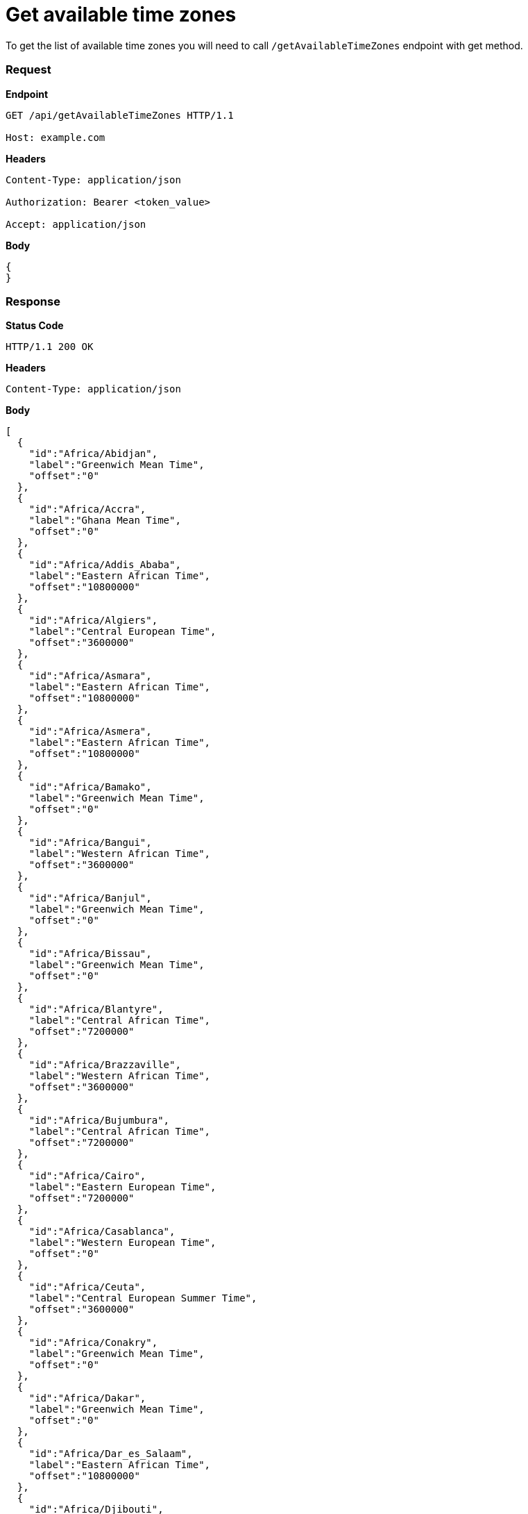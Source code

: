 = Get available time zones

To get the list of available time zones you will need to call `/getAvailableTimeZones` endpoint with get method.

=== *Request*
*Endpoint*
----
GET /api/getAvailableTimeZones HTTP/1.1

Host: example.com
----
*Headers*
----
Content-Type:​ application/json

Authorization: Bearer <token_value>

Accept: application/json
----
*Body*
[source, json]
----------------------------------------------------------------
{
}
----------------------------------------------------------------
=== *Response*

*Status Code*
----
HTTP/1.1​ ​200​ ​OK
----

*Headers*
----
Content-Type: application/json
----
*Body*
[source, json]
----------------------------------------------------------------
[
  {
    "id":"Africa/Abidjan",
    "label":"Greenwich Mean Time",
    "offset":"0"
  },
  {
    "id":"Africa/Accra",
    "label":"Ghana Mean Time",
    "offset":"0"
  },
  {
    "id":"Africa/Addis_Ababa",
    "label":"Eastern African Time",
    "offset":"10800000"
  },
  {
    "id":"Africa/Algiers",
    "label":"Central European Time",
    "offset":"3600000"
  },
  {
    "id":"Africa/Asmara",
    "label":"Eastern African Time",
    "offset":"10800000"
  },
  {
    "id":"Africa/Asmera",
    "label":"Eastern African Time",
    "offset":"10800000"
  },
  {
    "id":"Africa/Bamako",
    "label":"Greenwich Mean Time",
    "offset":"0"
  },
  {
    "id":"Africa/Bangui",
    "label":"Western African Time",
    "offset":"3600000"
  },
  {
    "id":"Africa/Banjul",
    "label":"Greenwich Mean Time",
    "offset":"0"
  },
  {
    "id":"Africa/Bissau",
    "label":"Greenwich Mean Time",
    "offset":"0"
  },
  {
    "id":"Africa/Blantyre",
    "label":"Central African Time",
    "offset":"7200000"
  },
  {
    "id":"Africa/Brazzaville",
    "label":"Western African Time",
    "offset":"3600000"
  },
  {
    "id":"Africa/Bujumbura",
    "label":"Central African Time",
    "offset":"7200000"
  },
  {
    "id":"Africa/Cairo",
    "label":"Eastern European Time",
    "offset":"7200000"
  },
  {
    "id":"Africa/Casablanca",
    "label":"Western European Time",
    "offset":"0"
  },
  {
    "id":"Africa/Ceuta",
    "label":"Central European Summer Time",
    "offset":"3600000"
  },
  {
    "id":"Africa/Conakry",
    "label":"Greenwich Mean Time",
    "offset":"0"
  },
  {
    "id":"Africa/Dakar",
    "label":"Greenwich Mean Time",
    "offset":"0"
  },
  {
    "id":"Africa/Dar_es_Salaam",
    "label":"Eastern African Time",
    "offset":"10800000"
  },
  {
    "id":"Africa/Djibouti",
    "label":"Eastern African Time",
    "offset":"10800000"
  },
  {
    "id":"Africa/Douala",
    "label":"Western African Time",
    "offset":"3600000"
  },
  {
    "id":"Africa/El_Aaiun",
    "label":"Western European Time",
    "offset":"0"
  },
  {
    "id":"Africa/Freetown",
    "label":"Greenwich Mean Time",
    "offset":"0"
  },
  {
    "id":"Africa/Gaborone",
    "label":"Central African Time",
    "offset":"7200000"
  },
  {
    "id":"Africa/Harare",
    "label":"Central African Time",
    "offset":"7200000"
  },
  {
    "id":"Africa/Johannesburg",
    "label":"South Africa Standard Time",
    "offset":"7200000"
  },
  {
    "id":"Africa/Juba",
    "label":"Eastern African Time",
    "offset":"7200000"
  },
  {
    "id":"Africa/Kampala",
    "label":"Eastern African Time",
    "offset":"10800000"
  },
  {
    "id":"Africa/Khartoum",
    "label":"Central African Time",
    "offset":"7200000"
  },
  {
    "id":"Africa/Kigali",
    "label":"Central African Time",
    "offset":"7200000"
  },
  {
    "id":"Africa/Kinshasa",
    "label":"Western African Time",
    "offset":"3600000"
  },
  {
    "id":"Africa/Lagos",
    "label":"Western African Time",
    "offset":"3600000"
  },
  {
    "id":"Africa/Libreville",
    "label":"Western African Time",
    "offset":"3600000"
  },
  {
    "id":"Africa/Lome",
    "label":"Greenwich Mean Time",
    "offset":"0"
  },
  {
    "id":"Africa/Luanda",
    "label":"Western African Time",
    "offset":"3600000"
  },
  {
    "id":"Africa/Lubumbashi",
    "label":"Central African Time",
    "offset":"7200000"
  },
  {
    "id":"Africa/Lusaka",
    "label":"Central African Time",
    "offset":"7200000"
  },
  {
    "id":"Africa/Malabo",
    "label":"Western African Time",
    "offset":"3600000"
  },
  {
    "id":"Africa/Maputo",
    "label":"Central African Time",
    "offset":"7200000"
  },
  {
    "id":"Africa/Maseru",
    "label":"South Africa Standard Time",
    "offset":"7200000"
  },
  {
    "id":"Africa/Mbabane",
    "label":"South Africa Standard Time",
    "offset":"7200000"
  },
  {
    "id":"Africa/Mogadishu",
    "label":"Eastern African Time",
    "offset":"10800000"
  },
  {
    "id":"Africa/Monrovia",
    "label":"Greenwich Mean Time",
    "offset":"0"
  },
  {
    "id":"Africa/Nairobi",
    "label":"Eastern African Time",
    "offset":"10800000"
  },
  {
    "id":"Africa/Ndjamena",
    "label":"Western African Time",
    "offset":"3600000"
  },
  {
    "id":"Africa/Niamey",
    "label":"Western African Time",
    "offset":"3600000"
  },
  {
    "id":"Africa/Nouakchott",
    "label":"Greenwich Mean Time",
    "offset":"0"
  },
  {
    "id":"Africa/Ouagadougou",
    "label":"Greenwich Mean Time",
    "offset":"0"
  },
  {
    "id":"Africa/Porto-Novo",
    "label":"Western African Time",
    "offset":"3600000"
  },
  {
    "id":"Africa/Sao_Tome",
    "label":"Greenwich Mean Time",
    "offset":"0"
  },
  {
    "id":"Africa/Timbuktu",
    "label":"Greenwich Mean Time",
    "offset":"0"
  },
  {
    "id":"Africa/Tripoli",
    "label":"Eastern European Time",
    "offset":"7200000"
  },
  {
    "id":"Africa/Tunis",
    "label":"Central European Time",
    "offset":"3600000"
  },
  {
    "id":"Africa/Windhoek",
    "label":"Central African Time",
    "offset":"7200000"
  },
  {
    "id":"America/Adak",
    "label":"Hawaii Daylight Time",
    "offset":"-36000000"
  },
  {
    "id":"America/Anchorage",
    "label":"Alaska Daylight Time",
    "offset":"-32400000"
  },
  {
    "id":"America/Anguilla",
    "label":"Atlantic Standard Time",
    "offset":"-14400000"
  },
  {
    "id":"America/Antigua",
    "label":"Atlantic Standard Time",
    "offset":"-14400000"
  },
  {
    "id":"America/Araguaina",
    "label":"Brasilia Time",
    "offset":"-10800000"
  },
  {
    "id":"America/Argentina/Buenos_Aires",
    "label":"Argentine Time",
    "offset":"-10800000"
  },
  {
    "id":"America/Argentina/Catamarca",
    "label":"Argentine Time",
    "offset":"-10800000"
  },
  {
    "id":"America/Argentina/ComodRivadavia",
    "label":"Argentine Time",
    "offset":"-10800000"
  },
  {
    "id":"America/Argentina/Cordoba",
    "label":"Argentine Time",
    "offset":"-10800000"
  },
  {
    "id":"America/Argentina/Jujuy",
    "label":"Argentine Time",
    "offset":"-10800000"
  },
  {
    "id":"America/Argentina/La_Rioja",
    "label":"Argentine Time",
    "offset":"-10800000"
  },
  {
    "id":"America/Argentina/Mendoza",
    "label":"Argentine Time",
    "offset":"-10800000"
  },
  {
    "id":"America/Argentina/Rio_Gallegos",
    "label":"Argentine Time",
    "offset":"-10800000"
  },
  {
    "id":"America/Argentina/Salta",
    "label":"Argentine Time",
    "offset":"-10800000"
  },
  {
    "id":"America/Argentina/San_Juan",
    "label":"Argentine Time",
    "offset":"-10800000"
  },
  {
    "id":"America/Argentina/San_Luis",
    "label":"Argentine Time",
    "offset":"-10800000"
  },
  {
    "id":"America/Argentina/Tucuman",
    "label":"Argentine Time",
    "offset":"-10800000"
  },
  {
    "id":"America/Argentina/Ushuaia",
    "label":"Argentine Time",
    "offset":"-10800000"
  },
  {
    "id":"America/Aruba",
    "label":"Atlantic Standard Time",
    "offset":"-14400000"
  },
  {
    "id":"America/Asuncion",
    "label":"Paraguay Summer Time",
    "offset":"-14400000"
  },
  {
    "id":"America/Atikokan",
    "label":"Eastern Standard Time",
    "offset":"-18000000"
  },
  {
    "id":"America/Atka",
    "label":"Hawaii Daylight Time",
    "offset":"-36000000"
  },
  {
    "id":"America/Bahia",
    "label":"Brasilia Time",
    "offset":"-10800000"
  },
  {
    "id":"America/Bahia_Banderas",
    "label":"Central Daylight Time",
    "offset":"-21600000"
  },
  {
    "id":"America/Barbados",
    "label":"Atlantic Standard Time",
    "offset":"-14400000"
  },
  {
    "id":"America/Belem",
    "label":"Brasilia Time",
    "offset":"-10800000"
  },
  {
    "id":"America/Belize",
    "label":"Central Standard Time",
    "offset":"-21600000"
  },
  {
    "id":"America/Blanc-Sablon",
    "label":"Atlantic Standard Time",
    "offset":"-14400000"
  },
  {
    "id":"America/Boa_Vista",
    "label":"Amazon Time",
    "offset":"-14400000"
  },
  {
    "id":"America/Bogota",
    "label":"Colombia Time",
    "offset":"-18000000"
  },
  {
    "id":"America/Boise",
    "label":"Mountain Daylight Time",
    "offset":"-25200000"
  },
  {
    "id":"America/Buenos_Aires",
    "label":"Argentine Time",
    "offset":"-10800000"
  },
  {
    "id":"America/Cambridge_Bay",
    "label":"Mountain Daylight Time",
    "offset":"-25200000"
  },
  {
    "id":"America/Campo_Grande",
    "label":"Amazon Time",
    "offset":"-14400000"
  },
  {
    "id":"America/Cancun",
    "label":"Eastern Standard Time",
    "offset":"-18000000"
  },
  {
    "id":"America/Caracas",
    "label":"Venezuela Time",
    "offset":"-14400000"
  },
  {
    "id":"America/Catamarca",
    "label":"Argentine Time",
    "offset":"-10800000"
  },
  {
    "id":"America/Cayenne",
    "label":"French Guiana Time",
    "offset":"-10800000"
  },
  {
    "id":"America/Cayman",
    "label":"Eastern Standard Time",
    "offset":"-18000000"
  },
  {
    "id":"America/Chicago",
    "label":"Central Daylight Time",
    "offset":"-21600000"
  },
  {
    "id":"America/Chihuahua",
    "label":"Mountain Daylight Time",
    "offset":"-25200000"
  },
  {
    "id":"America/Coral_Harbour",
    "label":"Eastern Standard Time",
    "offset":"-18000000"
  },
  {
    "id":"America/Cordoba",
    "label":"Argentine Time",
    "offset":"-10800000"
  },
  {
    "id":"America/Costa_Rica",
    "label":"Central Standard Time",
    "offset":"-21600000"
  },
  {
    "id":"America/Creston",
    "label":"Mountain Standard Time",
    "offset":"-25200000"
  },
  {
    "id":"America/Cuiaba",
    "label":"Amazon Time",
    "offset":"-14400000"
  },
  {
    "id":"America/Curacao",
    "label":"Atlantic Standard Time",
    "offset":"-14400000"
  },
  {
    "id":"America/Danmarkshavn",
    "label":"Greenwich Mean Time",
    "offset":"0"
  },
  {
    "id":"America/Dawson",
    "label":"Mountain Standard Time",
    "offset":"-25200000"
  },
  {
    "id":"America/Dawson_Creek",
    "label":"Mountain Standard Time",
    "offset":"-25200000"
  },
  {
    "id":"America/Denver",
    "label":"Mountain Daylight Time",
    "offset":"-25200000"
  },
  {
    "id":"America/Detroit",
    "label":"Eastern Daylight Time",
    "offset":"-18000000"
  },
  {
    "id":"America/Dominica",
    "label":"Atlantic Standard Time",
    "offset":"-14400000"
  },
  {
    "id":"America/Edmonton",
    "label":"Mountain Daylight Time",
    "offset":"-25200000"
  },
  {
    "id":"America/Eirunepe",
    "label":"Acre Time",
    "offset":"-18000000"
  },
  {
    "id":"America/El_Salvador",
    "label":"Central Standard Time",
    "offset":"-21600000"
  },
  {
    "id":"America/Ensenada",
    "label":"Pacific Daylight Time",
    "offset":"-28800000"
  },
  {
    "id":"America/Fort_Nelson",
    "label":"Mountain Standard Time",
    "offset":"-25200000"
  },
  {
    "id":"America/Fort_Wayne",
    "label":"Eastern Daylight Time",
    "offset":"-18000000"
  },
  {
    "id":"America/Fortaleza",
    "label":"Brasilia Time",
    "offset":"-10800000"
  },
  {
    "id":"America/Glace_Bay",
    "label":"Atlantic Daylight Time",
    "offset":"-14400000"
  },
  {
    "id":"America/Godthab",
    "label":"Western Greenland Summer Time",
    "offset":"-10800000"
  },
  {
    "id":"America/Goose_Bay",
    "label":"Atlantic Daylight Time",
    "offset":"-14400000"
  },
  {
    "id":"America/Grand_Turk",
    "label":"Eastern Daylight Time",
    "offset":"-18000000"
  },
  {
    "id":"America/Grenada",
    "label":"Atlantic Standard Time",
    "offset":"-14400000"
  },
  {
    "id":"America/Guadeloupe",
    "label":"Atlantic Standard Time",
    "offset":"-14400000"
  },
  {
    "id":"America/Guatemala",
    "label":"Central Standard Time",
    "offset":"-21600000"
  },
  {
    "id":"America/Guayaquil",
    "label":"Ecuador Time",
    "offset":"-18000000"
  },
  {
    "id":"America/Guyana",
    "label":"Guyana Time",
    "offset":"-14400000"
  },
  {
    "id":"America/Halifax",
    "label":"Atlantic Daylight Time",
    "offset":"-14400000"
  },
  {
    "id":"America/Havana",
    "label":"Cuba Daylight Time",
    "offset":"-18000000"
  },
  {
    "id":"America/Hermosillo",
    "label":"Mountain Standard Time",
    "offset":"-25200000"
  },
  {
    "id":"America/Indiana/Indianapolis",
    "label":"Eastern Daylight Time",
    "offset":"-18000000"
  },
  {
    "id":"America/Indiana/Knox",
    "label":"Central Daylight Time",
    "offset":"-21600000"
  },
  {
    "id":"America/Indiana/Marengo",
    "label":"Eastern Daylight Time",
    "offset":"-18000000"
  },
  {
    "id":"America/Indiana/Petersburg",
    "label":"Eastern Daylight Time",
    "offset":"-18000000"
  },
  {
    "id":"America/Indiana/Tell_City",
    "label":"Central Daylight Time",
    "offset":"-21600000"
  },
  {
    "id":"America/Indiana/Vevay",
    "label":"Eastern Daylight Time",
    "offset":"-18000000"
  },
  {
    "id":"America/Indiana/Vincennes",
    "label":"Eastern Daylight Time",
    "offset":"-18000000"
  },
  {
    "id":"America/Indiana/Winamac",
    "label":"Eastern Daylight Time",
    "offset":"-18000000"
  },
  {
    "id":"America/Indianapolis",
    "label":"Eastern Daylight Time",
    "offset":"-18000000"
  },
  {
    "id":"America/Inuvik",
    "label":"Mountain Daylight Time",
    "offset":"-25200000"
  },
  {
    "id":"America/Iqaluit",
    "label":"Eastern Daylight Time",
    "offset":"-18000000"
  },
  {
    "id":"America/Jamaica",
    "label":"Eastern Standard Time",
    "offset":"-18000000"
  },
  {
    "id":"America/Jujuy",
    "label":"Argentine Time",
    "offset":"-10800000"
  },
  {
    "id":"America/Juneau",
    "label":"Alaska Daylight Time",
    "offset":"-32400000"
  },
  {
    "id":"America/Kentucky/Louisville",
    "label":"Eastern Daylight Time",
    "offset":"-18000000"
  },
  {
    "id":"America/Kentucky/Monticello",
    "label":"Eastern Daylight Time",
    "offset":"-18000000"
  },
  {
    "id":"America/Knox_IN",
    "label":"Central Daylight Time",
    "offset":"-21600000"
  },
  {
    "id":"America/Kralendijk",
    "label":"Atlantic Standard Time",
    "offset":"-14400000"
  },
  {
    "id":"America/La_Paz",
    "label":"Bolivia Time",
    "offset":"-14400000"
  },
  {
    "id":"America/Lima",
    "label":"Peru Time",
    "offset":"-18000000"
  },
  {
    "id":"America/Los_Angeles",
    "label":"Pacific Daylight Time",
    "offset":"-28800000"
  },
  {
    "id":"America/Louisville",
    "label":"Eastern Daylight Time",
    "offset":"-18000000"
  },
  {
    "id":"America/Lower_Princes",
    "label":"Atlantic Standard Time",
    "offset":"-14400000"
  },
  {
    "id":"America/Maceio",
    "label":"Brasilia Time",
    "offset":"-10800000"
  },
  {
    "id":"America/Managua",
    "label":"Central Standard Time",
    "offset":"-21600000"
  },
  {
    "id":"America/Manaus",
    "label":"Amazon Time",
    "offset":"-14400000"
  },
  {
    "id":"America/Marigot",
    "label":"Atlantic Standard Time",
    "offset":"-14400000"
  },
  {
    "id":"America/Martinique",
    "label":"Atlantic Standard Time",
    "offset":"-14400000"
  },
  {
    "id":"America/Matamoros",
    "label":"Central Daylight Time",
    "offset":"-21600000"
  },
  {
    "id":"America/Mazatlan",
    "label":"Mountain Daylight Time",
    "offset":"-25200000"
  },
  {
    "id":"America/Mendoza",
    "label":"Argentine Time",
    "offset":"-10800000"
  },
  {
    "id":"America/Menominee",
    "label":"Central Daylight Time",
    "offset":"-21600000"
  },
  {
    "id":"America/Merida",
    "label":"Central Daylight Time",
    "offset":"-21600000"
  },
  {
    "id":"America/Metlakatla",
    "label":"Alaska Daylight Time",
    "offset":"-32400000"
  },
  {
    "id":"America/Mexico_City",
    "label":"Central Daylight Time",
    "offset":"-21600000"
  },
  {
    "id":"America/Miquelon",
    "label":"Pierre & Miquelon Daylight Time",
    "offset":"-10800000"
  },
  {
    "id":"America/Moncton",
    "label":"Atlantic Daylight Time",
    "offset":"-14400000"
  },
  {
    "id":"America/Monterrey",
    "label":"Central Daylight Time",
    "offset":"-21600000"
  },
  {
    "id":"America/Montevideo",
    "label":"Uruguay Time",
    "offset":"-10800000"
  },
  {
    "id":"America/Montreal",
    "label":"Eastern Daylight Time",
    "offset":"-18000000"
  },
  {
    "id":"America/Montserrat",
    "label":"Atlantic Standard Time",
    "offset":"-14400000"
  },
  {
    "id":"America/Nassau",
    "label":"Eastern Daylight Time",
    "offset":"-18000000"
  },
  {
    "id":"America/New_York",
    "label":"Eastern Daylight Time",
    "offset":"-18000000"
  },
  {
    "id":"America/Nipigon",
    "label":"Eastern Daylight Time",
    "offset":"-18000000"
  },
  {
    "id":"America/Nome",
    "label":"Alaska Daylight Time",
    "offset":"-32400000"
  },
  {
    "id":"America/Noronha",
    "label":"Fernando de Noronha Time",
    "offset":"-7200000"
  },
  {
    "id":"America/North_Dakota/Beulah",
    "label":"Central Daylight Time",
    "offset":"-21600000"
  },
  {
    "id":"America/North_Dakota/Center",
    "label":"Central Daylight Time",
    "offset":"-21600000"
  },
  {
    "id":"America/North_Dakota/New_Salem",
    "label":"Central Daylight Time",
    "offset":"-21600000"
  },
  {
    "id":"America/Nuuk",
    "label":"Western Greenland Summer Time",
    "offset":"-10800000"
  },
  {
    "id":"America/Ojinaga",
    "label":"Mountain Daylight Time",
    "offset":"-25200000"
  },
  {
    "id":"America/Panama",
    "label":"Eastern Standard Time",
    "offset":"-18000000"
  },
  {
    "id":"America/Pangnirtung",
    "label":"Eastern Daylight Time",
    "offset":"-18000000"
  },
  {
    "id":"America/Paramaribo",
    "label":"Suriname Time",
    "offset":"-10800000"
  },
  {
    "id":"America/Phoenix",
    "label":"Mountain Standard Time",
    "offset":"-25200000"
  },
  {
    "id":"America/Port-au-Prince",
    "label":"Eastern Daylight Time",
    "offset":"-18000000"
  },
  {
    "id":"America/Port_of_Spain",
    "label":"Atlantic Standard Time",
    "offset":"-14400000"
  },
  {
    "id":"America/Porto_Acre",
    "label":"Acre Time",
    "offset":"-18000000"
  },
  {
    "id":"America/Porto_Velho",
    "label":"Amazon Time",
    "offset":"-14400000"
  },
  {
    "id":"America/Puerto_Rico",
    "label":"Atlantic Standard Time",
    "offset":"-14400000"
  },
  {
    "id":"America/Punta_Arenas",
    "label":"GMT-03:00",
    "offset":"-10800000"
  },
  {
    "id":"America/Rainy_River",
    "label":"Central Daylight Time",
    "offset":"-21600000"
  },
  {
    "id":"America/Rankin_Inlet",
    "label":"Central Daylight Time",
    "offset":"-21600000"
  },
  {
    "id":"America/Recife",
    "label":"Brasilia Time",
    "offset":"-10800000"
  },
  {
    "id":"America/Regina",
    "label":"Central Standard Time",
    "offset":"-21600000"
  },
  {
    "id":"America/Resolute",
    "label":"Central Daylight Time",
    "offset":"-21600000"
  },
  {
    "id":"America/Rio_Branco",
    "label":"Acre Time",
    "offset":"-18000000"
  },
  {
    "id":"America/Rosario",
    "label":"Argentine Time",
    "offset":"-10800000"
  },
  {
    "id":"America/Santa_Isabel",
    "label":"Pacific Daylight Time",
    "offset":"-28800000"
  },
  {
    "id":"America/Santarem",
    "label":"Brasilia Time",
    "offset":"-10800000"
  },
  {
    "id":"America/Santiago",
    "label":"Chile Summer Time",
    "offset":"-14400000"
  },
  {
    "id":"America/Santo_Domingo",
    "label":"Atlantic Standard Time",
    "offset":"-14400000"
  },
  {
    "id":"America/Sao_Paulo",
    "label":"Brasilia Time",
    "offset":"-10800000"
  },
  {
    "id":"America/Scoresbysund",
    "label":"Eastern Greenland Summer Time",
    "offset":"-3600000"
  },
  {
    "id":"America/Shiprock",
    "label":"Mountain Daylight Time",
    "offset":"-25200000"
  },
  {
    "id":"America/Sitka",
    "label":"Alaska Daylight Time",
    "offset":"-32400000"
  },
  {
    "id":"America/St_Barthelemy",
    "label":"Atlantic Standard Time",
    "offset":"-14400000"
  },
  {
    "id":"America/St_Johns",
    "label":"Newfoundland Daylight Time",
    "offset":"-12600000"
  },
  {
    "id":"America/St_Kitts",
    "label":"Atlantic Standard Time",
    "offset":"-14400000"
  },
  {
    "id":"America/St_Lucia",
    "label":"Atlantic Standard Time",
    "offset":"-14400000"
  },
  {
    "id":"America/St_Thomas",
    "label":"Atlantic Standard Time",
    "offset":"-14400000"
  },
  {
    "id":"America/St_Vincent",
    "label":"Atlantic Standard Time",
    "offset":"-14400000"
  },
  {
    "id":"America/Swift_Current",
    "label":"Central Standard Time",
    "offset":"-21600000"
  },
  {
    "id":"America/Tegucigalpa",
    "label":"Central Standard Time",
    "offset":"-21600000"
  },
  {
    "id":"America/Thule",
    "label":"Atlantic Daylight Time",
    "offset":"-14400000"
  },
  {
    "id":"America/Thunder_Bay",
    "label":"Eastern Daylight Time",
    "offset":"-18000000"
  },
  {
    "id":"America/Tijuana",
    "label":"Pacific Daylight Time",
    "offset":"-28800000"
  },
  {
    "id":"America/Toronto",
    "label":"Eastern Daylight Time",
    "offset":"-18000000"
  },
  {
    "id":"America/Tortola",
    "label":"Atlantic Standard Time",
    "offset":"-14400000"
  },
  {
    "id":"America/Vancouver",
    "label":"Pacific Daylight Time",
    "offset":"-28800000"
  },
  {
    "id":"America/Virgin",
    "label":"Atlantic Standard Time",
    "offset":"-14400000"
  },
  {
    "id":"America/Whitehorse",
    "label":"Mountain Standard Time",
    "offset":"-25200000"
  },
  {
    "id":"America/Winnipeg",
    "label":"Central Daylight Time",
    "offset":"-21600000"
  },
  {
    "id":"America/Yakutat",
    "label":"Alaska Daylight Time",
    "offset":"-32400000"
  },
  {
    "id":"America/Yellowknife",
    "label":"Mountain Daylight Time",
    "offset":"-25200000"
  },
  {
    "id":"Antarctica/Casey",
    "label":"Australian Western Standard Time",
    "offset":"39600000"
  },
  {
    "id":"Antarctica/Davis",
    "label":"Davis Time",
    "offset":"25200000"
  },
  {
    "id":"Antarctica/DumontDUrville",
    "label":"Dumont-d'Urville Time",
    "offset":"36000000"
  },
  {
    "id":"Antarctica/Macquarie",
    "label":"Macquarie Island Daylight Time",
    "offset":"36000000"
  },
  {
    "id":"Antarctica/Mawson",
    "label":"Mawson Time",
    "offset":"18000000"
  },
  {
    "id":"Antarctica/McMurdo",
    "label":"New Zealand Daylight Time",
    "offset":"43200000"
  },
  {
    "id":"Antarctica/Palmer",
    "label":"Chile Time",
    "offset":"-10800000"
  },
  {
    "id":"Antarctica/Rothera",
    "label":"Rothera Time",
    "offset":"-10800000"
  },
  {
    "id":"Antarctica/South_Pole",
    "label":"New Zealand Daylight Time",
    "offset":"43200000"
  },
  {
    "id":"Antarctica/Syowa",
    "label":"Syowa Time",
    "offset":"10800000"
  },
  {
    "id":"Antarctica/Troll",
    "label":"Central European Summer Time",
    "offset":"0"
  },
  {
    "id":"Antarctica/Vostok",
    "label":"Vostok Time",
    "offset":"21600000"
  },
  {
    "id":"Arctic/Longyearbyen",
    "label":"Central European Summer Time",
    "offset":"3600000"
  },
  {
    "id":"Asia/Aden",
    "label":"Arabia Standard Time",
    "offset":"10800000"
  },
  {
    "id":"Asia/Almaty",
    "label":"Alma-Ata Time",
    "offset":"21600000"
  },
  {
    "id":"Asia/Amman",
    "label":"Eastern European Summer Time",
    "offset":"7200000"
  },
  {
    "id":"Asia/Anadyr",
    "label":"Anadyr Time",
    "offset":"43200000"
  },
  {
    "id":"Asia/Aqtau",
    "label":"Aqtau Time",
    "offset":"18000000"
  },
  {
    "id":"Asia/Aqtobe",
    "label":"Aqtobe Time",
    "offset":"18000000"
  },
  {
    "id":"Asia/Ashgabat",
    "label":"Turkmenistan Time",
    "offset":"18000000"
  },
  {
    "id":"Asia/Ashkhabad",
    "label":"Turkmenistan Time",
    "offset":"18000000"
  },
  {
    "id":"Asia/Atyrau",
    "label":"GMT+05:00",
    "offset":"18000000"
  },
  {
    "id":"Asia/Baghdad",
    "label":"Arabia Standard Time",
    "offset":"10800000"
  },
  {
    "id":"Asia/Bahrain",
    "label":"Arabia Standard Time",
    "offset":"10800000"
  },
  {
    "id":"Asia/Baku",
    "label":"Azerbaijan Time",
    "offset":"14400000"
  },
  {
    "id":"Asia/Bangkok",
    "label":"Indochina Time",
    "offset":"25200000"
  },
  {
    "id":"Asia/Barnaul",
    "label":"GMT+07:00",
    "offset":"25200000"
  },
  {
    "id":"Asia/Beirut",
    "label":"Eastern European Summer Time",
    "offset":"7200000"
  },
  {
    "id":"Asia/Bishkek",
    "label":"Kirgizstan Time",
    "offset":"21600000"
  },
  {
    "id":"Asia/Brunei",
    "label":"Brunei Time",
    "offset":"28800000"
  },
  {
    "id":"Asia/Calcutta",
    "label":"India Standard Time",
    "offset":"19800000"
  },
  {
    "id":"Asia/Chita",
    "label":"Yakutsk Time",
    "offset":"32400000"
  },
  {
    "id":"Asia/Choibalsan",
    "label":"Choibalsan Time",
    "offset":"28800000"
  },
  {
    "id":"Asia/Chongqing",
    "label":"China Standard Time",
    "offset":"28800000"
  },
  {
    "id":"Asia/Chungking",
    "label":"China Standard Time",
    "offset":"28800000"
  },
  {
    "id":"Asia/Colombo",
    "label":"India Standard Time",
    "offset":"19800000"
  },
  {
    "id":"Asia/Dacca",
    "label":"Bangladesh Time",
    "offset":"21600000"
  },
  {
    "id":"Asia/Damascus",
    "label":"Eastern European Summer Time",
    "offset":"7200000"
  },
  {
    "id":"Asia/Dhaka",
    "label":"Bangladesh Time",
    "offset":"21600000"
  },
  {
    "id":"Asia/Dili",
    "label":"Timor-Leste Time",
    "offset":"32400000"
  },
  {
    "id":"Asia/Dubai",
    "label":"Gulf Standard Time",
    "offset":"14400000"
  },
  {
    "id":"Asia/Dushanbe",
    "label":"Tajikistan Time",
    "offset":"18000000"
  },
  {
    "id":"Asia/Famagusta",
    "label":"GMT+03:00",
    "offset":"7200000"
  },
  {
    "id":"Asia/Gaza",
    "label":"Eastern European Summer Time",
    "offset":"7200000"
  },
  {
    "id":"Asia/Harbin",
    "label":"China Standard Time",
    "offset":"28800000"
  },
  {
    "id":"Asia/Hebron",
    "label":"Eastern European Summer Time",
    "offset":"7200000"
  },
  {
    "id":"Asia/Ho_Chi_Minh",
    "label":"Indochina Time",
    "offset":"25200000"
  },
  {
    "id":"Asia/Hong_Kong",
    "label":"Hong Kong Time",
    "offset":"28800000"
  },
  {
    "id":"Asia/Hovd",
    "label":"Hovd Time",
    "offset":"25200000"
  },
  {
    "id":"Asia/Irkutsk",
    "label":"Irkutsk Time",
    "offset":"28800000"
  },
  {
    "id":"Asia/Istanbul",
    "label":"Turkey Time",
    "offset":"10800000"
  },
  {
    "id":"Asia/Jakarta",
    "label":"West Indonesia Time",
    "offset":"25200000"
  },
  {
    "id":"Asia/Jayapura",
    "label":"East Indonesia Time",
    "offset":"32400000"
  },
  {
    "id":"Asia/Jerusalem",
    "label":"Israel Daylight Time",
    "offset":"7200000"
  },
  {
    "id":"Asia/Kabul",
    "label":"Afghanistan Time",
    "offset":"16200000"
  },
  {
    "id":"Asia/Kamchatka",
    "label":"Petropavlovsk-Kamchatski Time",
    "offset":"43200000"
  },
  {
    "id":"Asia/Karachi",
    "label":"Pakistan Time",
    "offset":"18000000"
  },
  {
    "id":"Asia/Kashgar",
    "label":"Xinjiang Standard Time",
    "offset":"21600000"
  },
  {
    "id":"Asia/Kathmandu",
    "label":"Nepal Time",
    "offset":"20700000"
  },
  {
    "id":"Asia/Katmandu",
    "label":"Nepal Time",
    "offset":"20700000"
  },
  {
    "id":"Asia/Khandyga",
    "label":"Yakutsk Time",
    "offset":"32400000"
  },
  {
    "id":"Asia/Kolkata",
    "label":"India Standard Time",
    "offset":"19800000"
  },
  {
    "id":"Asia/Krasnoyarsk",
    "label":"Krasnoyarsk Time",
    "offset":"25200000"
  },
  {
    "id":"Asia/Kuala_Lumpur",
    "label":"Malaysia Time",
    "offset":"28800000"
  },
  {
    "id":"Asia/Kuching",
    "label":"Malaysia Time",
    "offset":"28800000"
  },
  {
    "id":"Asia/Kuwait",
    "label":"Arabia Standard Time",
    "offset":"10800000"
  },
  {
    "id":"Asia/Macao",
    "label":"China Standard Time",
    "offset":"28800000"
  },
  {
    "id":"Asia/Macau",
    "label":"China Standard Time",
    "offset":"28800000"
  },
  {
    "id":"Asia/Magadan",
    "label":"Magadan Time",
    "offset":"39600000"
  },
  {
    "id":"Asia/Makassar",
    "label":"Central Indonesia Time",
    "offset":"28800000"
  },
  {
    "id":"Asia/Manila",
    "label":"Philippines Standard Time",
    "offset":"28800000"
  },
  {
    "id":"Asia/Muscat",
    "label":"Gulf Standard Time",
    "offset":"14400000"
  },
  {
    "id":"Asia/Nicosia",
    "label":"Eastern European Summer Time",
    "offset":"7200000"
  },
  {
    "id":"Asia/Novokuznetsk",
    "label":"Krasnoyarsk Time",
    "offset":"25200000"
  },
  {
    "id":"Asia/Novosibirsk",
    "label":"Novosibirsk Time",
    "offset":"25200000"
  },
  {
    "id":"Asia/Omsk",
    "label":"Omsk Time",
    "offset":"21600000"
  },
  {
    "id":"Asia/Oral",
    "label":"Oral Time",
    "offset":"18000000"
  },
  {
    "id":"Asia/Phnom_Penh",
    "label":"Indochina Time",
    "offset":"25200000"
  },
  {
    "id":"Asia/Pontianak",
    "label":"West Indonesia Time",
    "offset":"25200000"
  },
  {
    "id":"Asia/Pyongyang",
    "label":"Korea Standard Time",
    "offset":"32400000"
  },
  {
    "id":"Asia/Qatar",
    "label":"Arabia Standard Time",
    "offset":"10800000"
  },
  {
    "id":"Asia/Qostanay",
    "label":"Kostanay Standard Time",
    "offset":"21600000"
  },
  {
    "id":"Asia/Qyzylorda",
    "label":"Qyzylorda Time",
    "offset":"18000000"
  },
  {
    "id":"Asia/Rangoon",
    "label":"Myanmar Time",
    "offset":"23400000"
  },
  {
    "id":"Asia/Riyadh",
    "label":"Arabia Standard Time",
    "offset":"10800000"
  },
  {
    "id":"Asia/Saigon",
    "label":"Indochina Time",
    "offset":"25200000"
  },
  {
    "id":"Asia/Sakhalin",
    "label":"Sakhalin Time",
    "offset":"39600000"
  },
  {
    "id":"Asia/Samarkand",
    "label":"Uzbekistan Time",
    "offset":"18000000"
  },
  {
    "id":"Asia/Seoul",
    "label":"Korea Standard Time",
    "offset":"32400000"
  },
  {
    "id":"Asia/Shanghai",
    "label":"China Standard Time",
    "offset":"28800000"
  },
  {
    "id":"Asia/Singapore",
    "label":"Singapore Time",
    "offset":"28800000"
  },
  {
    "id":"Asia/Srednekolymsk",
    "label":"Srednekolymsk Time",
    "offset":"39600000"
  },
  {
    "id":"Asia/Taipei",
    "label":"China Standard Time",
    "offset":"28800000"
  },
  {
    "id":"Asia/Tashkent",
    "label":"Uzbekistan Time",
    "offset":"18000000"
  },
  {
    "id":"Asia/Tbilisi",
    "label":"Georgia Time",
    "offset":"14400000"
  },
  {
    "id":"Asia/Tehran",
    "label":"Iran Daylight Time",
    "offset":"12600000"
  },
  {
    "id":"Asia/Tel_Aviv",
    "label":"Israel Daylight Time",
    "offset":"7200000"
  },
  {
    "id":"Asia/Thimbu",
    "label":"Bhutan Time",
    "offset":"21600000"
  },
  {
    "id":"Asia/Thimphu",
    "label":"Bhutan Time",
    "offset":"21600000"
  },
  {
    "id":"Asia/Tokyo",
    "label":"Japan Standard Time",
    "offset":"32400000"
  },
  {
    "id":"Asia/Tomsk",
    "label":"GMT+07:00",
    "offset":"25200000"
  },
  {
    "id":"Asia/Ujung_Pandang",
    "label":"Central Indonesia Time",
    "offset":"28800000"
  },
  {
    "id":"Asia/Ulaanbaatar",
    "label":"Ulaanbaatar Time",
    "offset":"28800000"
  },
  {
    "id":"Asia/Ulan_Bator",
    "label":"Ulaanbaatar Time",
    "offset":"28800000"
  },
  {
    "id":"Asia/Urumqi",
    "label":"Xinjiang Standard Time",
    "offset":"21600000"
  },
  {
    "id":"Asia/Ust-Nera",
    "label":"Ust-Nera Time",
    "offset":"36000000"
  },
  {
    "id":"Asia/Vientiane",
    "label":"Indochina Time",
    "offset":"25200000"
  },
  {
    "id":"Asia/Vladivostok",
    "label":"Vladivostok Time",
    "offset":"36000000"
  },
  {
    "id":"Asia/Yakutsk",
    "label":"Yakutsk Time",
    "offset":"32400000"
  },
  {
    "id":"Asia/Yangon",
    "label":"Myanmar Time",
    "offset":"23400000"
  },
  {
    "id":"Asia/Yekaterinburg",
    "label":"Yekaterinburg Time",
    "offset":"18000000"
  },
  {
    "id":"Asia/Yerevan",
    "label":"Armenia Time",
    "offset":"14400000"
  },
  {
    "id":"Atlantic/Azores",
    "label":"Azores Summer Time",
    "offset":"-3600000"
  },
  {
    "id":"Atlantic/Bermuda",
    "label":"Atlantic Daylight Time",
    "offset":"-14400000"
  },
  {
    "id":"Atlantic/Canary",
    "label":"Western European Summer Time",
    "offset":"0"
  },
  {
    "id":"Atlantic/Cape_Verde",
    "label":"Cape Verde Time",
    "offset":"-3600000"
  },
  {
    "id":"Atlantic/Faeroe",
    "label":"Western European Summer Time",
    "offset":"0"
  },
  {
    "id":"Atlantic/Faroe",
    "label":"Western European Summer Time",
    "offset":"0"
  },
  {
    "id":"Atlantic/Jan_Mayen",
    "label":"Central European Summer Time",
    "offset":"3600000"
  },
  {
    "id":"Atlantic/Madeira",
    "label":"Western European Summer Time",
    "offset":"0"
  },
  {
    "id":"Atlantic/Reykjavik",
    "label":"Greenwich Mean Time",
    "offset":"0"
  },
  {
    "id":"Atlantic/South_Georgia",
    "label":"South Georgia Standard Time",
    "offset":"-7200000"
  },
  {
    "id":"Atlantic/St_Helena",
    "label":"Greenwich Mean Time",
    "offset":"0"
  },
  {
    "id":"Atlantic/Stanley",
    "label":"Falkland Is. Time",
    "offset":"-10800000"
  },
  {
    "id":"Australia/ACT",
    "label":"Australian Eastern Daylight Time (New South Wales)",
    "offset":"36000000"
  },
  {
    "id":"Australia/Adelaide",
    "label":"Australian Central Daylight Time (South Australia)",
    "offset":"34200000"
  },
  {
    "id":"Australia/Brisbane",
    "label":"Australian Eastern Standard Time (Queensland)",
    "offset":"36000000"
  },
  {
    "id":"Australia/Broken_Hill",
    "label":"Australian Central Daylight Time (South Australia/New South Wales)",
    "offset":"34200000"
  },
  {
    "id":"Australia/Canberra",
    "label":"Australian Eastern Daylight Time (New South Wales)",
    "offset":"36000000"
  },
  {
    "id":"Australia/Currie",
    "label":"Australian Eastern Daylight Time (New South Wales)",
    "offset":"36000000"
  },
  {
    "id":"Australia/Darwin",
    "label":"Australian Central Standard Time (Northern Territory)",
    "offset":"34200000"
  },
  {
    "id":"Australia/Eucla",
    "label":"Australian Central Western Standard Time",
    "offset":"31500000"
  },
  {
    "id":"Australia/Hobart",
    "label":"Australian Eastern Daylight Time (Tasmania)",
    "offset":"36000000"
  },
  {
    "id":"Australia/LHI",
    "label":"Lord Howe Daylight Time",
    "offset":"37800000"
  },
  {
    "id":"Australia/Lindeman",
    "label":"Australian Eastern Standard Time (Queensland)",
    "offset":"36000000"
  },
  {
    "id":"Australia/Lord_Howe",
    "label":"Lord Howe Daylight Time",
    "offset":"37800000"
  },
  {
    "id":"Australia/Melbourne",
    "label":"Australian Eastern Daylight Time (Victoria)",
    "offset":"36000000"
  },
  {
    "id":"Australia/NSW",
    "label":"Australian Eastern Daylight Time (New South Wales)",
    "offset":"36000000"
  },
  {
    "id":"Australia/North",
    "label":"Australian Central Standard Time (Northern Territory)",
    "offset":"34200000"
  },
  {
    "id":"Australia/Perth",
    "label":"Australian Western Standard Time",
    "offset":"28800000"
  },
  {
    "id":"Australia/Queensland",
    "label":"Australian Eastern Standard Time (Queensland)",
    "offset":"36000000"
  },
  {
    "id":"Australia/South",
    "label":"Australian Central Daylight Time (South Australia)",
    "offset":"34200000"
  },
  {
    "id":"Australia/Sydney",
    "label":"Australian Eastern Daylight Time (New South Wales)",
    "offset":"36000000"
  },
  {
    "id":"Australia/Tasmania",
    "label":"Australian Eastern Daylight Time (Tasmania)",
    "offset":"36000000"
  },
  {
    "id":"Australia/Victoria",
    "label":"Australian Eastern Daylight Time (Victoria)",
    "offset":"36000000"
  },
  {
    "id":"Australia/West",
    "label":"Australian Western Standard Time",
    "offset":"28800000"
  },
  {
    "id":"Australia/Yancowinna",
    "label":"Australian Central Daylight Time (South Australia/New South Wales)",
    "offset":"34200000"
  },
  {
    "id":"Brazil/Acre",
    "label":"Acre Time",
    "offset":"-18000000"
  },
  {
    "id":"Brazil/DeNoronha",
    "label":"Fernando de Noronha Time",
    "offset":"-7200000"
  },
  {
    "id":"Brazil/East",
    "label":"Brasilia Time",
    "offset":"-10800000"
  },
  {
    "id":"Brazil/West",
    "label":"Amazon Time",
    "offset":"-14400000"
  },
  {
    "id":"CET",
    "label":"Central European Summer Time",
    "offset":"3600000"
  },
  {
    "id":"CST6CDT",
    "label":"Central Daylight Time",
    "offset":"-21600000"
  },
  {
    "id":"Canada/Atlantic",
    "label":"Atlantic Daylight Time",
    "offset":"-14400000"
  },
  {
    "id":"Canada/Central",
    "label":"Central Daylight Time",
    "offset":"-21600000"
  },
  {
    "id":"Canada/Eastern",
    "label":"Eastern Daylight Time",
    "offset":"-18000000"
  },
  {
    "id":"Canada/Mountain",
    "label":"Mountain Daylight Time",
    "offset":"-25200000"
  },
  {
    "id":"Canada/Newfoundland",
    "label":"Newfoundland Daylight Time",
    "offset":"-12600000"
  },
  {
    "id":"Canada/Pacific",
    "label":"Pacific Daylight Time",
    "offset":"-28800000"
  },
  {
    "id":"Canada/Saskatchewan",
    "label":"Central Standard Time",
    "offset":"-21600000"
  },
  {
    "id":"Canada/Yukon",
    "label":"Mountain Standard Time",
    "offset":"-25200000"
  },
  {
    "id":"Chile/Continental",
    "label":"Chile Summer Time",
    "offset":"-14400000"
  },
  {
    "id":"Chile/EasterIsland",
    "label":"Easter Is. Summer Time",
    "offset":"-21600000"
  },
  {
    "id":"Cuba",
    "label":"Cuba Daylight Time",
    "offset":"-18000000"
  },
  {
    "id":"EET",
    "label":"Eastern European Summer Time",
    "offset":"7200000"
  },
  {
    "id":"EST5EDT",
    "label":"Eastern Daylight Time",
    "offset":"-18000000"
  },
  {
    "id":"Egypt",
    "label":"Eastern European Time",
    "offset":"7200000"
  },
  {
    "id":"Eire",
    "label":"Irish Summer Time",
    "offset":"0"
  },
  {
    "id":"Etc/GMT",
    "label":"Greenwich Mean Time",
    "offset":"0"
  },
  {
    "id":"Etc/GMT+0",
    "label":"Greenwich Mean Time",
    "offset":"0"
  },
  {
    "id":"Etc/GMT+1",
    "label":"GMT-01:00",
    "offset":"-3600000"
  },
  {
    "id":"Etc/GMT+10",
    "label":"GMT-10:00",
    "offset":"-36000000"
  },
  {
    "id":"Etc/GMT+11",
    "label":"GMT-11:00",
    "offset":"-39600000"
  },
  {
    "id":"Etc/GMT+12",
    "label":"GMT-12:00",
    "offset":"-43200000"
  },
  {
    "id":"Etc/GMT+2",
    "label":"GMT-02:00",
    "offset":"-7200000"
  },
  {
    "id":"Etc/GMT+3",
    "label":"GMT-03:00",
    "offset":"-10800000"
  },
  {
    "id":"Etc/GMT+4",
    "label":"GMT-04:00",
    "offset":"-14400000"
  },
  {
    "id":"Etc/GMT+5",
    "label":"GMT-05:00",
    "offset":"-18000000"
  },
  {
    "id":"Etc/GMT+6",
    "label":"GMT-06:00",
    "offset":"-21600000"
  },
  {
    "id":"Etc/GMT+7",
    "label":"GMT-07:00",
    "offset":"-25200000"
  },
  {
    "id":"Etc/GMT+8",
    "label":"GMT-08:00",
    "offset":"-28800000"
  },
  {
    "id":"Etc/GMT+9",
    "label":"GMT-09:00",
    "offset":"-32400000"
  },
  {
    "id":"Etc/GMT-0",
    "label":"Greenwich Mean Time",
    "offset":"0"
  },
  {
    "id":"Etc/GMT-1",
    "label":"GMT+01:00",
    "offset":"3600000"
  },
  {
    "id":"Etc/GMT-10",
    "label":"GMT+10:00",
    "offset":"36000000"
  },
  {
    "id":"Etc/GMT-11",
    "label":"GMT+11:00",
    "offset":"39600000"
  },
  {
    "id":"Etc/GMT-12",
    "label":"GMT+12:00",
    "offset":"43200000"
  },
  {
    "id":"Etc/GMT-13",
    "label":"GMT+13:00",
    "offset":"46800000"
  },
  {
    "id":"Etc/GMT-14",
    "label":"GMT+14:00",
    "offset":"50400000"
  },
  {
    "id":"Etc/GMT-2",
    "label":"GMT+02:00",
    "offset":"7200000"
  },
  {
    "id":"Etc/GMT-3",
    "label":"GMT+03:00",
    "offset":"10800000"
  },
  {
    "id":"Etc/GMT-4",
    "label":"GMT+04:00",
    "offset":"14400000"
  },
  {
    "id":"Etc/GMT-5",
    "label":"GMT+05:00",
    "offset":"18000000"
  },
  {
    "id":"Etc/GMT-6",
    "label":"GMT+06:00",
    "offset":"21600000"
  },
  {
    "id":"Etc/GMT-7",
    "label":"GMT+07:00",
    "offset":"25200000"
  },
  {
    "id":"Etc/GMT-8",
    "label":"GMT+08:00",
    "offset":"28800000"
  },
  {
    "id":"Etc/GMT-9",
    "label":"GMT+09:00",
    "offset":"32400000"
  },
  {
    "id":"Etc/GMT0",
    "label":"Greenwich Mean Time",
    "offset":"0"
  },
  {
    "id":"Etc/Greenwich",
    "label":"Greenwich Mean Time",
    "offset":"0"
  },
  {
    "id":"Etc/UCT",
    "label":"Coordinated Universal Time",
    "offset":"0"
  },
  {
    "id":"Etc/UTC",
    "label":"Coordinated Universal Time",
    "offset":"0"
  },
  {
    "id":"Etc/Universal",
    "label":"Coordinated Universal Time",
    "offset":"0"
  },
  {
    "id":"Etc/Zulu",
    "label":"Coordinated Universal Time",
    "offset":"0"
  },
  {
    "id":"Europe/Amsterdam",
    "label":"Central European Summer Time",
    "offset":"3600000"
  },
  {
    "id":"Europe/Andorra",
    "label":"Central European Summer Time",
    "offset":"3600000"
  },
  {
    "id":"Europe/Astrakhan",
    "label":"GMT+04:00",
    "offset":"14400000"
  },
  {
    "id":"Europe/Athens",
    "label":"Eastern European Summer Time",
    "offset":"7200000"
  },
  {
    "id":"Europe/Belfast",
    "label":"British Summer Time",
    "offset":"0"
  },
  {
    "id":"Europe/Belgrade",
    "label":"Central European Summer Time",
    "offset":"3600000"
  },
  {
    "id":"Europe/Berlin",
    "label":"Central European Summer Time",
    "offset":"3600000"
  },
  {
    "id":"Europe/Bratislava",
    "label":"Central European Summer Time",
    "offset":"3600000"
  },
  {
    "id":"Europe/Brussels",
    "label":"Central European Summer Time",
    "offset":"3600000"
  },
  {
    "id":"Europe/Bucharest",
    "label":"Eastern European Summer Time",
    "offset":"7200000"
  },
  {
    "id":"Europe/Budapest",
    "label":"Central European Summer Time",
    "offset":"3600000"
  },
  {
    "id":"Europe/Busingen",
    "label":"Central European Summer Time",
    "offset":"3600000"
  },
  {
    "id":"Europe/Chisinau",
    "label":"Eastern European Summer Time",
    "offset":"7200000"
  },
  {
    "id":"Europe/Copenhagen",
    "label":"Central European Summer Time",
    "offset":"3600000"
  },
  {
    "id":"Europe/Dublin",
    "label":"Irish Summer Time",
    "offset":"0"
  },
  {
    "id":"Europe/Gibraltar",
    "label":"Central European Summer Time",
    "offset":"3600000"
  },
  {
    "id":"Europe/Guernsey",
    "label":"British Summer Time",
    "offset":"0"
  },
  {
    "id":"Europe/Helsinki",
    "label":"Eastern European Summer Time",
    "offset":"7200000"
  },
  {
    "id":"Europe/Isle_of_Man",
    "label":"British Summer Time",
    "offset":"0"
  },
  {
    "id":"Europe/Istanbul",
    "label":"Turkey Time",
    "offset":"10800000"
  },
  {
    "id":"Europe/Jersey",
    "label":"British Summer Time",
    "offset":"0"
  },
  {
    "id":"Europe/Kaliningrad",
    "label":"Eastern European Time",
    "offset":"7200000"
  },
  {
    "id":"Europe/Kiev",
    "label":"Eastern European Summer Time",
    "offset":"7200000"
  },
  {
    "id":"Europe/Kirov",
    "label":"GMT+03:00",
    "offset":"10800000"
  },
  {
    "id":"Europe/Lisbon",
    "label":"Western European Summer Time",
    "offset":"0"
  },
  {
    "id":"Europe/Ljubljana",
    "label":"Central European Summer Time",
    "offset":"3600000"
  },
  {
    "id":"Europe/London",
    "label":"British Summer Time",
    "offset":"0"
  },
  {
    "id":"Europe/Luxembourg",
    "label":"Central European Summer Time",
    "offset":"3600000"
  },
  {
    "id":"Europe/Madrid",
    "label":"Central European Summer Time",
    "offset":"3600000"
  },
  {
    "id":"Europe/Malta",
    "label":"Central European Summer Time",
    "offset":"3600000"
  },
  {
    "id":"Europe/Mariehamn",
    "label":"Eastern European Summer Time",
    "offset":"7200000"
  },
  {
    "id":"Europe/Minsk",
    "label":"Moscow Standard Time",
    "offset":"10800000"
  },
  {
    "id":"Europe/Monaco",
    "label":"Central European Summer Time",
    "offset":"3600000"
  },
  {
    "id":"Europe/Moscow",
    "label":"Moscow Standard Time",
    "offset":"10800000"
  },
  {
    "id":"Europe/Nicosia",
    "label":"Eastern European Summer Time",
    "offset":"7200000"
  },
  {
    "id":"Europe/Oslo",
    "label":"Central European Summer Time",
    "offset":"3600000"
  },
  {
    "id":"Europe/Paris",
    "label":"Central European Summer Time",
    "offset":"3600000"
  },
  {
    "id":"Europe/Podgorica",
    "label":"Central European Summer Time",
    "offset":"3600000"
  },
  {
    "id":"Europe/Prague",
    "label":"Central European Summer Time",
    "offset":"3600000"
  },
  {
    "id":"Europe/Riga",
    "label":"Eastern European Summer Time",
    "offset":"7200000"
  },
  {
    "id":"Europe/Rome",
    "label":"Central European Summer Time",
    "offset":"3600000"
  },
  {
    "id":"Europe/Samara",
    "label":"Samara Time",
    "offset":"14400000"
  },
  {
    "id":"Europe/San_Marino",
    "label":"Central European Summer Time",
    "offset":"3600000"
  },
  {
    "id":"Europe/Sarajevo",
    "label":"Central European Summer Time",
    "offset":"3600000"
  },
  {
    "id":"Europe/Saratov",
    "label":"GMT+04:00",
    "offset":"14400000"
  },
  {
    "id":"Europe/Simferopol",
    "label":"Moscow Standard Time",
    "offset":"10800000"
  },
  {
    "id":"Europe/Skopje",
    "label":"Central European Summer Time",
    "offset":"3600000"
  },
  {
    "id":"Europe/Sofia",
    "label":"Eastern European Summer Time",
    "offset":"7200000"
  },
  {
    "id":"Europe/Stockholm",
    "label":"Central European Summer Time",
    "offset":"3600000"
  },
  {
    "id":"Europe/Tallinn",
    "label":"Eastern European Summer Time",
    "offset":"7200000"
  },
  {
    "id":"Europe/Tirane",
    "label":"Central European Summer Time",
    "offset":"3600000"
  },
  {
    "id":"Europe/Tiraspol",
    "label":"Eastern European Summer Time",
    "offset":"7200000"
  },
  {
    "id":"Europe/Ulyanovsk",
    "label":"GMT+04:00",
    "offset":"14400000"
  },
  {
    "id":"Europe/Uzhgorod",
    "label":"Eastern European Summer Time",
    "offset":"7200000"
  },
  {
    "id":"Europe/Vaduz",
    "label":"Central European Summer Time",
    "offset":"3600000"
  },
  {
    "id":"Europe/Vatican",
    "label":"Central European Summer Time",
    "offset":"3600000"
  },
  {
    "id":"Europe/Vienna",
    "label":"Central European Summer Time",
    "offset":"3600000"
  },
  {
    "id":"Europe/Vilnius",
    "label":"Eastern European Summer Time",
    "offset":"7200000"
  },
  {
    "id":"Europe/Volgograd",
    "label":"Moscow Standard Time",
    "offset":"10800000"
  },
  {
    "id":"Europe/Warsaw",
    "label":"Central European Summer Time",
    "offset":"3600000"
  },
  {
    "id":"Europe/Zagreb",
    "label":"Central European Summer Time",
    "offset":"3600000"
  },
  {
    "id":"Europe/Zaporozhye",
    "label":"Eastern European Summer Time",
    "offset":"7200000"
  },
  {
    "id":"Europe/Zurich",
    "label":"Central European Summer Time",
    "offset":"3600000"
  },
  {
    "id":"GB",
    "label":"British Summer Time",
    "offset":"0"
  },
  {
    "id":"GB-Eire",
    "label":"British Summer Time",
    "offset":"0"
  },
  {
    "id":"GMT",
    "label":"Greenwich Mean Time",
    "offset":"0"
  },
  {
    "id":"GMT0",
    "label":"Greenwich Mean Time",
    "offset":"0"
  },
  {
    "id":"Greenwich",
    "label":"Greenwich Mean Time",
    "offset":"0"
  },
  {
    "id":"Hongkong",
    "label":"Hong Kong Time",
    "offset":"28800000"
  },
  {
    "id":"Iceland",
    "label":"Greenwich Mean Time",
    "offset":"0"
  },
  {
    "id":"Indian/Antananarivo",
    "label":"Eastern African Time",
    "offset":"10800000"
  },
  {
    "id":"Indian/Chagos",
    "label":"Indian Ocean Territory Time",
    "offset":"21600000"
  },
  {
    "id":"Indian/Christmas",
    "label":"Christmas Island Time",
    "offset":"25200000"
  },
  {
    "id":"Indian/Cocos",
    "label":"Cocos Islands Time",
    "offset":"23400000"
  },
  {
    "id":"Indian/Comoro",
    "label":"Eastern African Time",
    "offset":"10800000"
  },
  {
    "id":"Indian/Kerguelen",
    "label":"French Southern & Antarctic Lands Time",
    "offset":"18000000"
  },
  {
    "id":"Indian/Mahe",
    "label":"Seychelles Time",
    "offset":"14400000"
  },
  {
    "id":"Indian/Maldives",
    "label":"Maldives Time",
    "offset":"18000000"
  },
  {
    "id":"Indian/Mauritius",
    "label":"Mauritius Time",
    "offset":"14400000"
  },
  {
    "id":"Indian/Mayotte",
    "label":"Eastern African Time",
    "offset":"10800000"
  },
  {
    "id":"Indian/Reunion",
    "label":"Reunion Time",
    "offset":"14400000"
  },
  {
    "id":"Iran",
    "label":"Iran Daylight Time",
    "offset":"12600000"
  },
  {
    "id":"Israel",
    "label":"Israel Daylight Time",
    "offset":"7200000"
  },
  {
    "id":"Jamaica",
    "label":"Eastern Standard Time",
    "offset":"-18000000"
  },
  {
    "id":"Japan",
    "label":"Japan Standard Time",
    "offset":"32400000"
  },
  {
    "id":"Kwajalein",
    "label":"Marshall Islands Time",
    "offset":"43200000"
  },
  {
    "id":"Libya",
    "label":"Eastern European Time",
    "offset":"7200000"
  },
  {
    "id":"MET",
    "label":"Middle Europe Summer Time",
    "offset":"3600000"
  },
  {
    "id":"MST7MDT",
    "label":"Mountain Daylight Time",
    "offset":"-25200000"
  },
  {
    "id":"Mexico/BajaNorte",
    "label":"Pacific Daylight Time",
    "offset":"-28800000"
  },
  {
    "id":"Mexico/BajaSur",
    "label":"Mountain Daylight Time",
    "offset":"-25200000"
  },
  {
    "id":"Mexico/General",
    "label":"Central Daylight Time",
    "offset":"-21600000"
  },
  {
    "id":"NZ",
    "label":"New Zealand Daylight Time",
    "offset":"43200000"
  },
  {
    "id":"NZ-CHAT",
    "label":"Chatham Daylight Time",
    "offset":"45900000"
  },
  {
    "id":"Navajo",
    "label":"Mountain Daylight Time",
    "offset":"-25200000"
  },
  {
    "id":"PRC",
    "label":"China Standard Time",
    "offset":"28800000"
  },
  {
    "id":"PST8PDT",
    "label":"Pacific Daylight Time",
    "offset":"-28800000"
  },
  {
    "id":"Pacific/Apia",
    "label":"West Samoa Daylight Time",
    "offset":"46800000"
  },
  {
    "id":"Pacific/Auckland",
    "label":"New Zealand Daylight Time",
    "offset":"43200000"
  },
  {
    "id":"Pacific/Bougainville",
    "label":"Bougainville Standard Time",
    "offset":"39600000"
  },
  {
    "id":"Pacific/Chatham",
    "label":"Chatham Daylight Time",
    "offset":"45900000"
  },
  {
    "id":"Pacific/Chuuk",
    "label":"Chuuk Time",
    "offset":"36000000"
  },
  {
    "id":"Pacific/Easter",
    "label":"Easter Is. Summer Time",
    "offset":"-21600000"
  },
  {
    "id":"Pacific/Efate",
    "label":"Vanuatu Time",
    "offset":"39600000"
  },
  {
    "id":"Pacific/Enderbury",
    "label":"Phoenix Is. Time",
    "offset":"46800000"
  },
  {
    "id":"Pacific/Fakaofo",
    "label":"Tokelau Time",
    "offset":"46800000"
  },
  {
    "id":"Pacific/Fiji",
    "label":"Fiji Summer Time",
    "offset":"43200000"
  },
  {
    "id":"Pacific/Funafuti",
    "label":"Tuvalu Time",
    "offset":"43200000"
  },
  {
    "id":"Pacific/Galapagos",
    "label":"Galapagos Time",
    "offset":"-21600000"
  },
  {
    "id":"Pacific/Gambier",
    "label":"Gambier Time",
    "offset":"-32400000"
  },
  {
    "id":"Pacific/Guadalcanal",
    "label":"Solomon Is. Time",
    "offset":"39600000"
  },
  {
    "id":"Pacific/Guam",
    "label":"Chamorro Standard Time",
    "offset":"36000000"
  },
  {
    "id":"Pacific/Honolulu",
    "label":"Hawaii Standard Time",
    "offset":"-36000000"
  },
  {
    "id":"Pacific/Johnston",
    "label":"Hawaii Standard Time",
    "offset":"-36000000"
  },
  {
    "id":"Pacific/Kiritimati",
    "label":"Line Is. Time",
    "offset":"50400000"
  },
  {
    "id":"Pacific/Kosrae",
    "label":"Kosrae Time",
    "offset":"39600000"
  },
  {
    "id":"Pacific/Kwajalein",
    "label":"Marshall Islands Time",
    "offset":"43200000"
  },
  {
    "id":"Pacific/Majuro",
    "label":"Marshall Islands Time",
    "offset":"43200000"
  },
  {
    "id":"Pacific/Marquesas",
    "label":"Marquesas Time",
    "offset":"-34200000"
  },
  {
    "id":"Pacific/Midway",
    "label":"Samoa Standard Time",
    "offset":"-39600000"
  },
  {
    "id":"Pacific/Nauru",
    "label":"Nauru Time",
    "offset":"43200000"
  },
  {
    "id":"Pacific/Niue",
    "label":"Niue Time",
    "offset":"-39600000"
  },
  {
    "id":"Pacific/Norfolk",
    "label":"Norfolk Summer Time",
    "offset":"39600000"
  },
  {
    "id":"Pacific/Noumea",
    "label":"New Caledonia Time",
    "offset":"39600000"
  },
  {
    "id":"Pacific/Pago_Pago",
    "label":"Samoa Standard Time",
    "offset":"-39600000"
  },
  {
    "id":"Pacific/Palau",
    "label":"Palau Time",
    "offset":"32400000"
  },
  {
    "id":"Pacific/Pitcairn",
    "label":"Pitcairn Standard Time",
    "offset":"-28800000"
  },
  {
    "id":"Pacific/Pohnpei",
    "label":"Pohnpei Time",
    "offset":"39600000"
  },
  {
    "id":"Pacific/Ponape",
    "label":"Pohnpei Time",
    "offset":"39600000"
  },
  {
    "id":"Pacific/Port_Moresby",
    "label":"Papua New Guinea Time",
    "offset":"36000000"
  },
  {
    "id":"Pacific/Rarotonga",
    "label":"Cook Is. Time",
    "offset":"-36000000"
  },
  {
    "id":"Pacific/Saipan",
    "label":"Chamorro Standard Time",
    "offset":"36000000"
  },
  {
    "id":"Pacific/Samoa",
    "label":"Samoa Standard Time",
    "offset":"-39600000"
  },
  {
    "id":"Pacific/Tahiti",
    "label":"Tahiti Time",
    "offset":"-36000000"
  },
  {
    "id":"Pacific/Tarawa",
    "label":"Gilbert Is. Time",
    "offset":"43200000"
  },
  {
    "id":"Pacific/Tongatapu",
    "label":"Tonga Time",
    "offset":"46800000"
  },
  {
    "id":"Pacific/Truk",
    "label":"Chuuk Time",
    "offset":"36000000"
  },
  {
    "id":"Pacific/Wake",
    "label":"Wake Time",
    "offset":"43200000"
  },
  {
    "id":"Pacific/Wallis",
    "label":"Wallis & Futuna Time",
    "offset":"43200000"
  },
  {
    "id":"Pacific/Yap",
    "label":"Chuuk Time",
    "offset":"36000000"
  },
  {
    "id":"Poland",
    "label":"Central European Summer Time",
    "offset":"3600000"
  },
  {
    "id":"Portugal",
    "label":"Western European Summer Time",
    "offset":"0"
  },
  {
    "id":"ROK",
    "label":"Korea Standard Time",
    "offset":"32400000"
  },
  {
    "id":"Singapore",
    "label":"Singapore Time",
    "offset":"28800000"
  },
  {
    "id":"SystemV/AST4",
    "label":"Atlantic Standard Time",
    "offset":"-14400000"
  },
  {
    "id":"SystemV/AST4ADT",
    "label":"Atlantic Daylight Time",
    "offset":"-14400000"
  },
  {
    "id":"SystemV/CST6",
    "label":"Central Standard Time",
    "offset":"-21600000"
  },
  {
    "id":"SystemV/CST6CDT",
    "label":"Central Daylight Time",
    "offset":"-21600000"
  },
  {
    "id":"SystemV/EST5",
    "label":"Eastern Standard Time",
    "offset":"-18000000"
  },
  {
    "id":"SystemV/EST5EDT",
    "label":"Eastern Daylight Time",
    "offset":"-18000000"
  },
  {
    "id":"SystemV/HST10",
    "label":"Hawaii Standard Time",
    "offset":"-36000000"
  },
  {
    "id":"SystemV/MST7",
    "label":"Mountain Standard Time",
    "offset":"-25200000"
  },
  {
    "id":"SystemV/MST7MDT",
    "label":"Mountain Daylight Time",
    "offset":"-25200000"
  },
  {
    "id":"SystemV/PST8",
    "label":"Pacific Standard Time",
    "offset":"-28800000"
  },
  {
    "id":"SystemV/PST8PDT",
    "label":"Pacific Daylight Time",
    "offset":"-28800000"
  },
  {
    "id":"SystemV/YST9",
    "label":"Alaska Standard Time",
    "offset":"-32400000"
  },
  {
    "id":"SystemV/YST9YDT",
    "label":"Alaska Daylight Time",
    "offset":"-32400000"
  },
  {
    "id":"Turkey",
    "label":"Turkey Time",
    "offset":"10800000"
  },
  {
    "id":"UCT",
    "label":"Coordinated Universal Time",
    "offset":"0"
  },
  {
    "id":"US/Alaska",
    "label":"Alaska Daylight Time",
    "offset":"-32400000"
  },
  {
    "id":"US/Aleutian",
    "label":"Hawaii Daylight Time",
    "offset":"-36000000"
  },
  {
    "id":"US/Arizona",
    "label":"Mountain Standard Time",
    "offset":"-25200000"
  },
  {
    "id":"US/Central",
    "label":"Central Daylight Time",
    "offset":"-21600000"
  },
  {
    "id":"US/East-Indiana",
    "label":"Eastern Daylight Time",
    "offset":"-18000000"
  },
  {
    "id":"US/Eastern",
    "label":"Eastern Daylight Time",
    "offset":"-18000000"
  },
  {
    "id":"US/Hawaii",
    "label":"Hawaii Standard Time",
    "offset":"-36000000"
  },
  {
    "id":"US/Indiana-Starke",
    "label":"Central Daylight Time",
    "offset":"-21600000"
  },
  {
    "id":"US/Michigan",
    "label":"Eastern Daylight Time",
    "offset":"-18000000"
  },
  {
    "id":"US/Mountain",
    "label":"Mountain Daylight Time",
    "offset":"-25200000"
  },
  {
    "id":"US/Pacific",
    "label":"Pacific Daylight Time",
    "offset":"-28800000"
  },
  {
    "id":"US/Samoa",
    "label":"Samoa Standard Time",
    "offset":"-39600000"
  },
  {
    "id":"UTC",
    "label":"Coordinated Universal Time",
    "offset":"0"
  },
  {
    "id":"Universal",
    "label":"Coordinated Universal Time",
    "offset":"0"
  },
  {
    "id":"W-SU",
    "label":"Moscow Standard Time",
    "offset":"10800000"
  },
  {
    "id":"WET",
    "label":"Western European Summer Time",
    "offset":"0"
  },
  {
    "id":"Zulu",
    "label":"Coordinated Universal Time",
    "offset":"0"
  },
  {
    "id":"EST",
    "label":"Eastern Standard Time",
    "offset":"-18000000"
  },
  {
    "id":"HST",
    "label":"Hawaii Standard Time",
    "offset":"-36000000"
  },
  {
    "id":"MST",
    "label":"Mountain Standard Time",
    "offset":"-25200000"
  },
  {
    "id":"ACT",
    "label":"Australian Central Standard Time (Northern Territory)",
    "offset":"34200000"
  },
  {
    "id":"AET",
    "label":"Australian Eastern Daylight Time (New South Wales)",
    "offset":"36000000"
  },
  {
    "id":"AGT",
    "label":"Argentine Time",
    "offset":"-10800000"
  },
  {
    "id":"ART",
    "label":"Eastern European Time",
    "offset":"7200000"
  },
  {
    "id":"AST",
    "label":"Alaska Daylight Time",
    "offset":"-32400000"
  },
  {
    "id":"BET",
    "label":"Brasilia Time",
    "offset":"-10800000"
  },
  {
    "id":"BST",
    "label":"Bangladesh Time",
    "offset":"21600000"
  },
  {
    "id":"CAT",
    "label":"Central African Time",
    "offset":"7200000"
  },
  {
    "id":"CNT",
    "label":"Newfoundland Daylight Time",
    "offset":"-12600000"
  },
  {
    "id":"CST",
    "label":"Central Daylight Time",
    "offset":"-21600000"
  },
  {
    "id":"CTT",
    "label":"China Standard Time",
    "offset":"28800000"
  },
  {
    "id":"EAT",
    "label":"Eastern African Time",
    "offset":"10800000"
  },
  {
    "id":"ECT",
    "label":"Central European Summer Time",
    "offset":"3600000"
  },
  {
    "id":"IET",
    "label":"Eastern Daylight Time",
    "offset":"-18000000"
  },
  {
    "id":"IST",
    "label":"India Standard Time",
    "offset":"19800000"
  },
  {
    "id":"JST",
    "label":"Japan Standard Time",
    "offset":"32400000"
  },
  {
    "id":"MIT",
    "label":"West Samoa Daylight Time",
    "offset":"46800000"
  },
  {
    "id":"NET",
    "label":"Armenia Time",
    "offset":"14400000"
  },
  {
    "id":"NST",
    "label":"New Zealand Daylight Time",
    "offset":"43200000"
  },
  {
    "id":"PLT",
    "label":"Pakistan Time",
    "offset":"18000000"
  },
  {
    "id":"PNT",
    "label":"Mountain Standard Time",
    "offset":"-25200000"
  },
  {
    "id":"PRT",
    "label":"Atlantic Standard Time",
    "offset":"-14400000"
  },
  {
    "id":"PST",
    "label":"Pacific Daylight Time",
    "offset":"-28800000"
  },
  {
    "id":"SST",
    "label":"Solomon Is. Time",
    "offset":"39600000"
  },
  {
    "id":"VST",
    "label":"Indochina Time",
    "offset":"25200000"
  }
]
